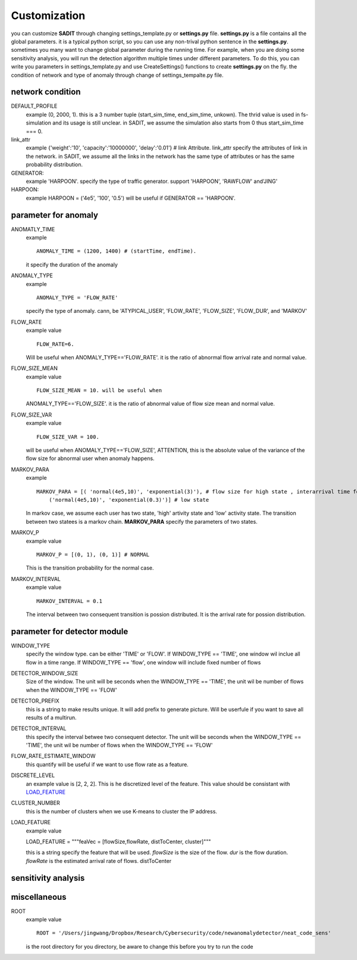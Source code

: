 Customization
==========================
you can customize **SADIT** through changing settings_template.py or **settings.py** file. 
**settings.py** is a file contains all the global parameters. it is a typical python
script, so you can use any non-trival python sentence in the **settings.py**. 
sometimes you many want to change global parameter during the running time. For
example, when you are doing some sensitivity analysis, you will run the
detection algorithm multiple times under different parameters. To do this, you
can write you parameters in settings_template.py and use CreateSettings()
functions to create **settings.py** on the fly.
the condition of network and type of anomaly through  change
of settings_tempalte.py file.

network condition
--------------------------
DEFAULT_PROFILE
    example (0, 2000, 1).
    this is a 3 number tuple (start_sim_time, end_sim_time, unkown). The thrid
    value is used in fs-simulation and its usage is still unclear. in SADIT, we
    assume the simulation also starts from 0 thus start_sim_time === 0.
link_attr 
    example {'weight':'10', 'capacity':'10000000', 'delay':'0.01'} # link Attribute.
    link_attr specify the  attributes of link in the network. in SADIT, we
    assume all the links in the network has the same type of attributes or has
    the same probability distribution. 
GENERATOR:
    example 'HARPOON'.
    specify the type of traffic generator. support 'HARPOON', 'RAWFLOW' and'JING'
HARPOON:
    example HARPOON = ('4e5', '100', '0.5')
    will be useful if GENERATOR == 'HARPOON'.


parameter for anomaly
------------------------
ANOMATLY_TIME
    example ::

        ANOMALY_TIME = (1200, 1400) # (startTime, endTime).

    it specify the duration of the anomaly
ANOMALY_TYPE 
    example ::

        ANOMALY_TYPE = 'FLOW_RATE'

    specify the type of anomaly. cann, be 'ATYPICAL_USER',  'FLOW_RATE', 'FLOW_SIZE', 'FLOW_DUR',
    and 'MARKOV'
FLOW_RATE
    example value ::

        FLOW_RATE=6. 

    Will be useful when ANOMALY_TYPE=='FLOW_RATE'. it is the ratio of abnormal flow arrival rate and
    normal value.
FLOW_SIZE_MEAN
    example value ::

        FLOW_SIZE_MEAN = 10. will be useful when
        
    ANOMALY_TYPE=='FLOW_SIZE'. it is the ratio of abnormal value of flow
    size mean and normal value.
FLOW_SIZE_VAR
    example value :: 

        FLOW_SIZE_VAR = 100. 

    will be useful when ANOMALY_TYPE=='FLOW_SIZE',
    ATTENTION, this is the absolute value of the variance of the flow size for
    abnormal user when anomaly happens.
MARKOV_PARA
    example ::

        MARKOV_PARA = [( 'normal(4e5,10)', 'exponential(3)'), # flow size for high state , interarrival time for high state
            ('normal(4e5,10)', 'exponential(0.3)')] # low state

    In markov case, we assume each user has two state, 'high' artivity state and
    'low' activity state. The transition between two statees is a markov chain.
    **MARKOV_PARA** specify the parameters of two states.
MARKOV_P 
    example value ::

        MARKOV_P = [(0, 1), (0, 1)] # NORMAL

    This is the transition probability for the normal case.

MARKOV_INTERVAL 
    example value ::

        MARKOV_INTERVAL = 0.1

    The interval between two consequent transition is possion distributed. It is
    the arrival rate for possion distribution.



parameter for detector module
--------------------------
WINDOW_TYPE
    specify the window type. can be either 'TIME' or  'FLOW'. If WINDOW_TYPE ==
    'TIME', one window wil inclue all flow in a time range. If WINDOW_TYPE ==
    'flow', one window will include fixed number of flows
DETECTOR_WINDOW_SIZE
    Size of the window. The unit will be seconds  when the WINDOW_TYPE ==
    'TIME', the unit wil be number of flows when the WINDOW_TYPE == 'FLOW'
DETECTOR_PREFIX
    this is a string to make results unique. It will add prefix to generate
    picture.  Will be userfule if you want to save all results of a multirun.
DETECTOR_INTERVAL
    this specify the interval betwee two consequent detector. The unit will be seconds  when the WINDOW_TYPE ==
    'TIME', the unit wil be number of flows when the WINDOW_TYPE == 'FLOW'
FLOW_RATE_ESTIMATE_WINDOW
    this quantify will be useful if we want to use flow rate as a feature.
DISCRETE_LEVEL
    an example value is [2, 2, 2]. This is he discretized level of the feature.
    This value should be consistant with `LOAD_FEATURE`_
CLUSTER_NUMBER 
    this is the number of clusters when we use K-means to cluster the IP
    address.
_`LOAD_FEATURE`
    example value ::

    LOAD_FEATURE = """feaVec = [flowSize,flowRate, distToCenter, cluster]"""

    this is a string specify the feature that will be used. 
    *flowSize* is the size of the flow. *dur* is the flow duration. *flowRate*
    is the estimated arrival rate of flows. distToCenter



sensitivity analysis
------------------------


miscellaneous
-----------------------
ROOT 
    example value ::

        ROOT = '/Users/jingwang/Dropbox/Research/Cybersecurity/code/newanomalydetector/neat_code_sens'

    is the root directory for you directory, be aware to change this before you try to run the code
